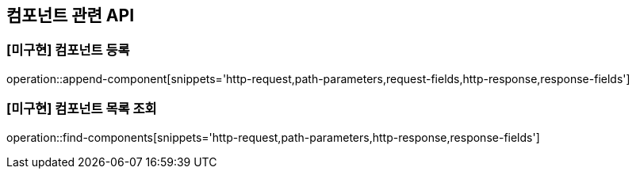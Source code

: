 == 컴포넌트 관련 API

=== [미구현] 컴포넌트 등록

operation::append-component[snippets='http-request,path-parameters,request-fields,http-response,response-fields']

=== [미구현] 컴포넌트 목록 조회

operation::find-components[snippets='http-request,path-parameters,http-response,response-fields']
